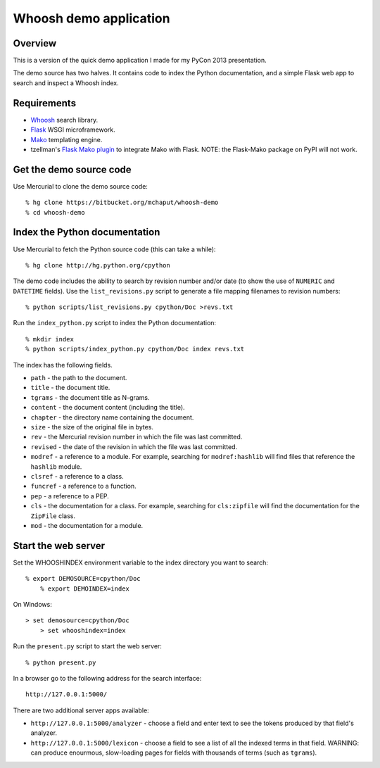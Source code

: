 ﻿Whoosh demo application
=======================

Overview
--------

This is a version of the quick demo application I made for my PyCon 2013 presentation.

The demo source has two halves. It contains code to index the Python documentation, and a simple Flask web app to search and inspect a Whoosh index.


Requirements
------------

* `Whoosh`_ search library.
* `Flask`_ WSGI microframework.
* `Mako`_ templating engine.
* tzellman's `Flask Mako plugin`_ to integrate Mako with Flask. NOTE: the Flask-Mako package on PyPI will not work.

.. _Whoosh: https://bitbucket.org/mchaput/whoosh
.. _Flask: http://flask.pocoo.org/
.. _Mako: http://www.makotemplates.org/
.. _Flask Mako plugin: https://github.com/tzellman/flask-mako/


Get the demo source code
------------------------

Use Mercurial to clone the demo source code::

    % hg clone https://bitbucket.org/mchaput/whoosh-demo
    % cd whoosh-demo


Index the Python documentation
------------------------------

Use Mercurial to fetch the Python source code (this can take a while)::

    % hg clone http://hg.python.org/cpython

The demo code includes the ability to search by revision number and/or date (to show the use of ``NUMERIC`` and ``DATETIME`` fields). Use the ``list_revisions.py`` script to generate a file mapping filenames to revision numbers::

    % python scripts/list_revisions.py cpython/Doc >revs.txt

Run the ``index_python.py`` script to index the Python documentation::

    % mkdir index
    % python scripts/index_python.py cpython/Doc index revs.txt

The index has the following fields.

* ``path`` - the path to the document.
* ``title`` - the document title.
* ``tgrams`` - the document title as N-grams.
* ``content`` - the document content (including the title).
* ``chapter`` - the directory name containing the document.
* ``size`` - the size of the original file in bytes.
* ``rev`` - the Mercurial revision number in which the file was last committed.
* ``revised`` - the date of the revision in which the file was last committed.
* ``modref`` - a reference to a module. For example, searching for ``modref:hashlib`` will find files that reference the ``hashlib`` module.
* ``clsref`` - a reference to a class.
* ``funcref`` - a reference to a function.
* ``pep`` - a reference to a PEP.
* ``cls`` - the documentation for a class. For example, searching for ``cls:zipfile`` will find the documentation for the ``ZipFile`` class.
* ``mod`` - the documentation for a module.


Start the web server
--------------------

Set the WHOOSHINDEX environment variable to the index directory you want to search::

    % export DEMOSOURCE=cpython/Doc
	% export DEMOINDEX=index

On Windows::

    > set demosource=cpython/Doc
	> set whooshindex=index

Run the ``present.py`` script to start the web server::

	% python present.py

In a browser go to the following address for the search interface::

	http://127.0.0.1:5000/

There are two additional server apps available:

* ``http://127.0.0.1:5000/analyzer`` - choose a field and enter text to see the tokens produced by that field's analyzer.
* ``http://127.0.0.1:5000/lexicon`` - choose a field to see a list of all the indexed terms in that field. WARNING: can produce enourmous, slow-loading pages for fields with thousands of terms (such as ``tgrams``).










